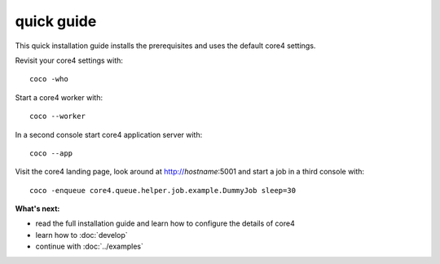 ###########
quick guide
###########

This quick installation guide installs the prerequisites and uses the default
core4 settings.

.. code-block:: shell
   :linenos:

    # install prerequisites
    apt-get install python3-pip python3-venv git python3-dev mongodb

    # clone core4
    git clone ssh://git.bi.plan-net.com/srv/git/core4.git

    # setup and enter Python virtual environment
    cd core4
    python3 -m venv .venv
    source enter_env

    # install core4
    pip install -U pip
    pip install .


Revisit your core4 settings with::

    coco -who


Start a core4 worker with::

    coco --worker


In a second console start core4 application server with::

    coco --app


Visit the core4 landing page, look around at http://`hostname`:5001 and start a
job in a third console with::

    coco -enqueue core4.queue.helper.job.example.DummyJob sleep=30


**What's next:**

* read the full installation guide and learn how to configure the details of
  core4
* learn how to :doc:`develop`
* continue with :doc:`../examples`

